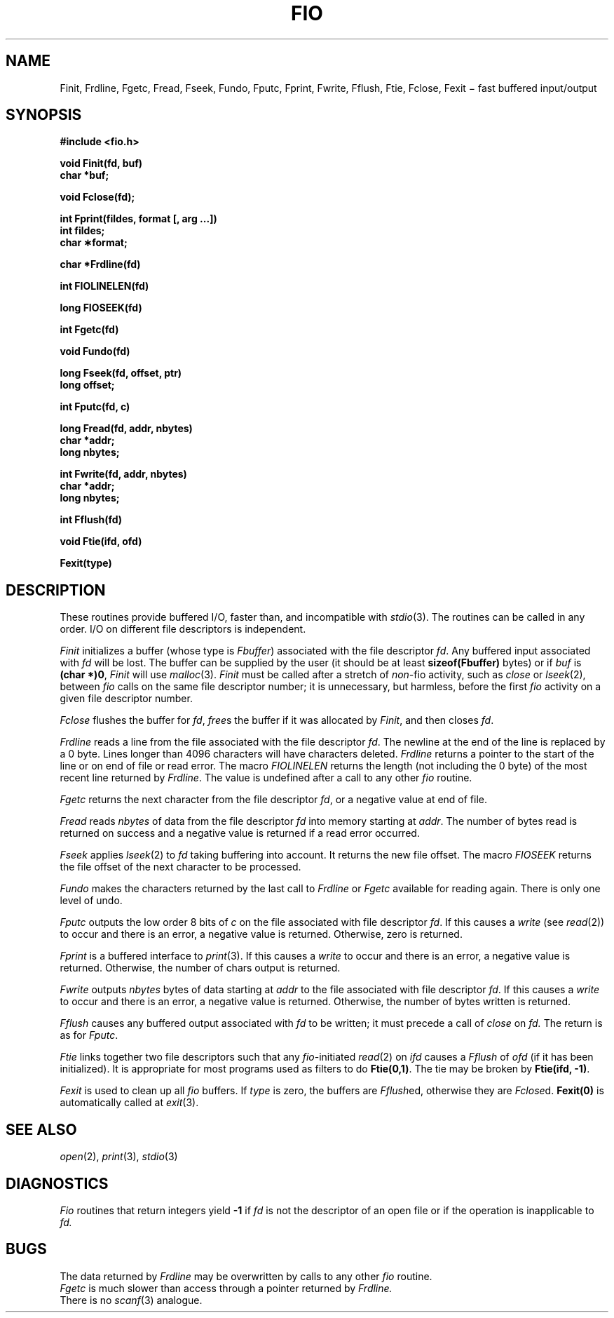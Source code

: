 .TH FIO 3
.CT 2 file_io
.SH NAME
Finit, Frdline, Fgetc, Fread, Fseek, Fundo,
Fputc, Fprint, Fwrite, Fflush, Ftie, Fclose, Fexit \(mi fast buffered input/output
.SH SYNOPSIS
.nf
.2C
.B #include <fio.h>
.PP
.B void Finit(fd, buf)
.B char *buf;
.PP
.B void Fclose(fd);
.PP
.B int Fprint(fildes, format [, arg ...])
.B int fildes;
.B char \(**format;
.PP
.B char *Frdline(fd)
.PP
.B int FIOLINELEN(fd)
.PP
.B long FIOSEEK(fd)
.PP
.B int Fgetc(fd)
.PP
.B void Fundo(fd)
.PP
.B long Fseek(fd, offset, ptr)
.B long offset;
.PP
.B int Fputc(fd, c)
.PP
.B long Fread(fd, addr, nbytes)
.B char *addr;
.B long nbytes;
.PP
.B int Fwrite(fd, addr, nbytes)
.B char *addr;
.B long nbytes;
.PP
.B int Fflush(fd)
.PP
.B void Ftie(ifd, ofd)
.PP
.B Fexit(type)
.1C
.fi
.SH DESCRIPTION
These routines provide buffered I/O, faster than, and incompatible
with
.IR stdio (3).
The routines can be called in any order.
I/O on different file descriptors is independent.
.PP
.I Finit
initializes a buffer (whose type is
.IR Fbuffer )
associated with the file descriptor
.IR fd .
Any buffered input associated with
.I fd
will be lost.
The buffer can be supplied by the user
(it should be at least
.B sizeof(Fbuffer)
bytes)
or if
.I buf
is
.BR "(char *)0" ,
.I Finit
will use
.IR malloc (3).
.IR Finit
must be called after a stretch of
.IR non- fio
activity, such as
.IR close
or
.IR lseek (2),
between
.I fio
calls on the same file descriptor number;
it is unnecessary, but harmless, before the first
.I fio
activity on a given file descriptor number.
.PP
.I Fclose
flushes the buffer for
.IR fd ,
.IR free s
the buffer if it was allocated by
.IR Finit ,
and then closes
.IR fd .
.PP
.I Frdline
reads a line from the file associated with the file descriptor
.IR fd .
The newline at the end of the line is replaced by a 0
byte.
Lines longer than 4096 characters will have characters deleted.
.I Frdline
returns a pointer to the start of the line or
.L (char *)0
on end of file or read error.
The macro
.I FIOLINELEN
returns the length (not including the 0
byte) of the most recent line returned by
.IR Frdline .
The value is undefined after a call to any other
.I fio
routine.
.PP
.I Fgetc
returns the next character from the file descriptor
.IR fd ,
or a negative value
at end of file.
.PP
.I Fread
reads
.I nbytes
of data from the file descriptor
.I fd
into memory starting at
.IR addr .
The number of bytes read is returned on success
and a negative value is returned if a read error occurred.
.PP
.I Fseek
applies
.IR lseek (2)
to
.I fd
taking buffering into account.
It returns the new file offset.
The macro
.I FIOSEEK
returns the file offset of the next character to be processed.
.PP
.I Fundo
makes the characters returned by the last call to
.I Frdline
or
.I Fgetc
available for reading again.
There is only one level of undo.
.PP
.I Fputc
outputs the low order 8 bits of
.I c
on the file associated with file descriptor
.IR fd .
If this causes a
.IR write
(see
.IR read (2))
to occur and there is an error,
a negative value is returned.
Otherwise, zero is returned.
.PP
.I Fprint
is a buffered interface to
.IR print (3).
If this causes a
.IR write
to occur and there is an error,
a negative value is returned.
Otherwise, the number of chars output is returned.
.PP
.I Fwrite
outputs
.I nbytes
bytes of data starting at
.I addr
to the file associated with file descriptor
.IR fd .
If this causes a
.IR write
to occur and there is an error,
a negative value is returned.
Otherwise, the number of bytes written is returned.
.PP
.I Fflush
causes any buffered output associated with
.I fd
to be written;
it must precede a call of
.I close
on
.IR fd.
The return is as for
.IR Fputc .
.PP
.I Ftie
links together two file descriptors such that any
.IR fio -initiated
.IR read (2)
on
.I ifd
causes a
.I Fflush
of
.I ofd
(if it has been initialized).
It is appropriate for most programs used as filters to do
.BR Ftie(0,1) .
The tie may be broken by
.BR "Ftie(ifd, -1)" .
.PP
.I Fexit
is used to clean up all
.I fio
buffers.
If
.I type
is zero, the buffers are
.IR Fflush ed,
otherwise they are
.IR Fclose d.
.B "Fexit(0)"
is automatically called at
.IR exit (3).
.SH SEE ALSO
.IR open (2),
.IR print (3),
.IR stdio (3)
.SH DIAGNOSTICS
.I Fio
routines that return integers yield
.B -1
if 
.I fd
is not the descriptor of an open file or if the operation
is inapplicable to
.I fd.
.SH BUGS
The data returned by
.I Frdline
may be overwritten by calls to any other
.I fio
routine.
.br
.I Fgetc
is much slower than
access through a pointer returned by
.I Frdline.
.br
There is no 
.IR scanf (3)
analogue.
